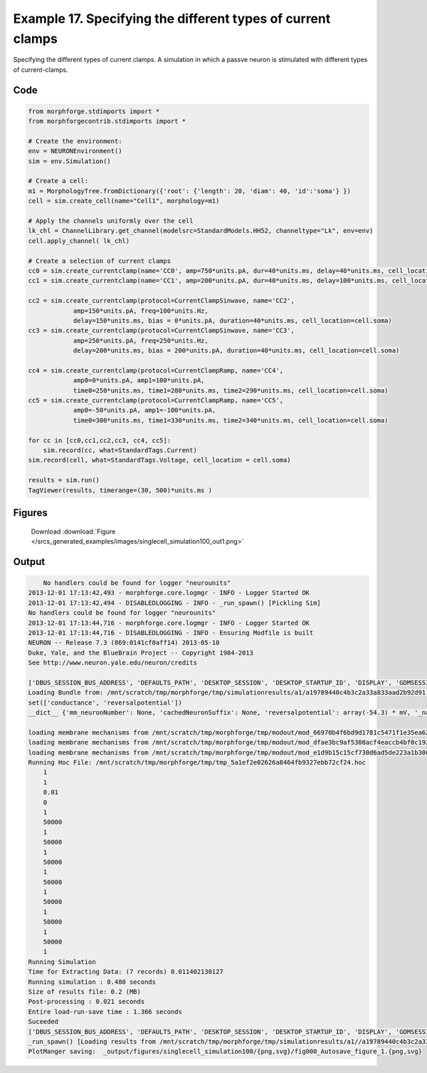 
.. _example_singlecell_simulation100:

Example 17. Specifying the different types of current clamps
============================================================


Specifying the different types of current clamps.
A simulation in which a passve neuron is stimulated with different
types of current-clamps.

Code
~~~~

.. code-block:: python

    
    
    
    
    
    from morphforge.stdimports import *
    from morphforgecontrib.stdimports import *
    
    # Create the environment:
    env = NEURONEnvironment()
    sim = env.Simulation()
    
    # Create a cell:
    m1 = MorphologyTree.fromDictionary({'root': {'length': 20, 'diam': 40, 'id':'soma'} })
    cell = sim.create_cell(name="Cell1", morphology=m1)
    
    # Apply the channels uniformly over the cell
    lk_chl = ChannelLibrary.get_channel(modelsrc=StandardModels.HH52, channeltype="Lk", env=env)
    cell.apply_channel( lk_chl)
    
    # Create a selection of current clamps
    cc0 = sim.create_currentclamp(name='CC0', amp=750*units.pA, dur=40*units.ms, delay=40*units.ms, cell_location=cell.soma)
    cc1 = sim.create_currentclamp(name='CC1', amp=200*units.pA, dur=40*units.ms, delay=100*units.ms, cell_location=cell.soma)
    
    cc2 = sim.create_currentclamp(protocol=CurrentClampSinwave, name='CC2', 
                amp=150*units.pA, freq=100*units.Hz, 
                delay=150*units.ms, bias = 0*units.pA, duration=40*units.ms, cell_location=cell.soma)
    cc3 = sim.create_currentclamp(protocol=CurrentClampSinwave, name='CC3', 
                amp=250*units.pA, freq=250*units.Hz,
                delay=200*units.ms, bias = 200*units.pA, duration=40*units.ms, cell_location=cell.soma)
    
    cc4 = sim.create_currentclamp(protocol=CurrentClampRamp, name='CC4', 
                amp0=0*units.pA, amp1=100*units.pA, 
                time0=250*units.ms, time1=280*units.ms, time2=290*units.ms, cell_location=cell.soma)
    cc5 = sim.create_currentclamp(protocol=CurrentClampRamp, name='CC5',
                amp0=-50*units.pA, amp1=-100*units.pA, 
                time0=300*units.ms, time1=330*units.ms, time2=340*units.ms, cell_location=cell.soma)
    
    for cc in [cc0,cc1,cc2,cc3, cc4, cc5]:
        sim.record(cc, what=StandardTags.Current)
    sim.record(cell, what=StandardTags.Voltage, cell_location = cell.soma)
    
    results = sim.run()
    TagViewer(results, timerange=(30, 500)*units.ms )
    
    




Figures
~~~~~~~~


.. figure:: /srcs_generated_examples/images/singlecell_simulation100_out1.png
    :width: 3in
    :figwidth: 4in

    Download :download:`Figure </srcs_generated_examples/images/singlecell_simulation100_out1.png>`






Output
~~~~~~

.. code-block:: bash

        No handlers could be found for logger "neurounits"
    2013-12-01 17:13:42,493 - morphforge.core.logmgr - INFO - Logger Started OK
    2013-12-01 17:13:42,494 - DISABLEDLOGGING - INFO - _run_spawn() [Pickling Sim]
    No handlers could be found for logger "neurounits"
    2013-12-01 17:13:44,716 - morphforge.core.logmgr - INFO - Logger Started OK
    2013-12-01 17:13:44,716 - DISABLEDLOGGING - INFO - Ensuring Modfile is built
    NEURON -- Release 7.3 (869:0141cf0aff14) 2013-05-10
    Duke, Yale, and the BlueBrain Project -- Copyright 1984-2013
    See http://www.neuron.yale.edu/neuron/credits
    
    ['DBUS_SESSION_BUS_ADDRESS', 'DEFAULTS_PATH', 'DESKTOP_SESSION', 'DESKTOP_STARTUP_ID', 'DISPLAY', 'GDMSESSION', 'GNOME_KEYRING_CONTROL', 'GNOME_KEYRING_PID', 'GREP_COLOR', 'GREP_OPTIONS', 'GRIN_ARGS', 'GTK_MODULES', 'HOME', 'INFANDANGO_CONFIGFILE', 'INFANDANGO_ROOT', 'LANG', 'LANGUAGE', 'LC_CTYPE', 'LD_LIBRARY_PATH', 'LESS', 'LOGNAME', 'LSCOLORS', 'MANDATORY_PATH', 'MREORG_CONFIG', 'OLDPWD', 'PAGER', 'PATH', 'PWD', 'PYTHONPATH', 'SHELL', 'SHLVL', 'SSH_AGENT_PID', 'SSH_AUTH_SOCK', 'TERM', 'TEXTDOMAIN', 'TEXTDOMAINDIR', 'UBUNTU_MENUPROXY', 'USER', 'WINDOWID', 'XAUTHORITY', 'XDG_CONFIG_DIRS', 'XDG_DATA_DIRS', 'XDG_RUNTIME_DIR', 'XDG_SEAT_PATH', 'XDG_SESSION_COOKIE', 'XDG_SESSION_PATH', 'XTERM_LOCALE', 'XTERM_SHELL', 'XTERM_VERSION', '_', '_JAVA_AWT_WM_NONREPARENTING']
    Loading Bundle from: /mnt/scratch/tmp/morphforge/tmp/simulationresults/a1/a19789440c4b3c2a33a833aad2b92d91.bundle (15k) : 0.865 seconds
    set(['conductance', 'reversalpotential'])
    __dict__ {'mm_neuronNumber': None, 'cachedNeuronSuffix': None, 'reversalpotential': array(-54.3) * mV, '_name': 'LkChl', '_simulation': None, 'conductance': array(3.0) * s**3*A**2/(kg*m**4)}
    
    loading membrane mechanisms from /mnt/scratch/tmp/morphforge/tmp/modout/mod_66970b4f6bd9d1781c5471f1e35ea623.so
    loading membrane mechanisms from /mnt/scratch/tmp/morphforge/tmp/modout/mod_dfae3bc9af5308acf4eaccb4bf0c1922.so
    loading membrane mechanisms from /mnt/scratch/tmp/morphforge/tmp/modout/mod_e1d9b15c15cf730d6ad5de223a1b3007.so
    Running Hoc File: /mnt/scratch/tmp/morphforge/tmp/tmp_5a1ef2e02626a8464fb9327ebb72cf24.hoc
    	1 
    	1 
    	0.01 
    	0 
    	1 
    	50000 
    	1 
    	50000 
    	1 
    	50000 
    	1 
    	50000 
    	1 
    	50000 
    	1 
    	50000 
    	1 
    	50000 
    	1 
    Running Simulation
    Time for Extracting Data: (7 records) 0.011402130127
    Running simulation : 0.480 seconds
    Size of results file: 0.2 (MB)
    Post-processing : 0.021 seconds
    Entire load-run-save time : 1.366 seconds
    Suceeded
    ['DBUS_SESSION_BUS_ADDRESS', 'DEFAULTS_PATH', 'DESKTOP_SESSION', 'DESKTOP_STARTUP_ID', 'DISPLAY', 'GDMSESSION', 'GNOME_KEYRING_CONTROL', 'GNOME_KEYRING_PID', 'GREP_COLOR', 'GREP_OPTIONS', 'GRIN_ARGS', 'GTK_MODULES', 'HOME', 'INFANDANGO_CONFIGFILE', 'INFANDANGO_ROOT', 'LANG', 'LANGUAGE', 'LC_CTYPE', 'LESS', 'LOGNAME', 'LSCOLORS', 'MANDATORY_PATH', 'MREORG_CONFIG', 'OLDPWD', 'PAGER', 'PATH', 'PWD', 'PYTHONPATH', 'SHELL', 'SHLVL', 'SSH_AGENT_PID', 'SSH_AUTH_SOCK', 'TERM', 'TEXTDOMAIN', 'TEXTDOMAINDIR', 'UBUNTU_MENUPROXY', 'USER', 'WINDOWID', 'XAUTHORITY', 'XDG_CONFIG_DIRS', 'XDG_DATA_DIRS', 'XDG_RUNTIME_DIR', 'XDG_SEAT_PATH', 'XDG_SESSION_COOKIE', 'XDG_SESSION_PATH', 'XTERM_LOCALE', 'XTERM_SHELL', 'XTERM_VERSION', '_', '_JAVA_AWT_WM_NONREPARENTING']
    _run_spawn() [Loading results from /mnt/scratch/tmp/morphforge/tmp/simulationresults/a1//a19789440c4b3c2a33a833aad2b92d91.neuronsim.results.pickle ]
    PlotManger saving:  _output/figures/singlecell_simulation100/{png,svg}/fig000_Autosave_figure_1.{png,svg}




